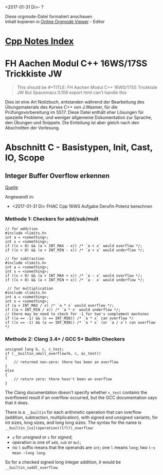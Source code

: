<2017-01-31 Di>- ?

#+BEGIN_VERSE
Diese orgmode-Datei formatiert anschauen
Inhalt kopieren in [[http://mooz.github.io/org-js/][Online Orgmode Viewer]] - Editor
#+END_VERSE

* [[file:Cpp_Notes.org][Cpp Notes Index]]
* FH Aachen Modul C++ 16WS/17SS Trickkiste JW
  #+BEGIN_QUOTE
  This should be #+TITLE: FH Aachen Modul C++ 16WS/17SS Trickkiste JW
  But Spacemacs 0.106 export html can't handle this
  #+END_QUOTE

  Dies ist eine Art Notizbuch, entstanden während der Bearbeitung des
  Übungsmaterials des Kurses C++ von J.Wasmer, für die Prüfungsvorbereitung im
  SS17. Diese Datei enthält eher Lösungen für spezielle Probleme, und weniger
  allgemeine Dokumentation zur Sprache, den Übungen und Snippets. Die Einteilung
  ist aber gleich nach den Abschnitten der Vorlesung.

* Abschnitt C - Basistypen, Init, Cast, IO, Scope

** Integer Buffer Overflow erkennen

   [[http://stackoverflow.com/questions/199333/how-to-detect-integer-overflow-in-c-c][Quelle]]
   
   Angewandt in:
   - <2017-01-31 Di> FHAC Cpp 16WS Aufgabe Derufin Potenz berechnen

*** Methode 1: Checkers for add/sub/mult

    #+BEGIN_SRC C++
      // for addition
      #include <limits.h>
      int a = <something>;
      int x = <something>;
      if ((x > 0) && (a > INT_MAX - x)) /* `a + x` would overflow */;
      if ((x < 0) && (a < INT_MIN - x)) /* `a + x` would underflow */;
    #+END_SRC

    #+BEGIN_SRC C++
      // for subtraction
      #include <limits.h>
      int a = <something>;
      int x = <something>;
      if ((x < 0) && (a > INT_MAX + x)) /* `a - x` would overflow */;
      if ((x > 0) && (a < INT_MIN + x)) /* `a - x` would underflow */;
    #+END_SRC

    #+BEGIN_SRC C++
       // for multiplication
      #include <limits.h>
      int a = <something>;
      int x = <something>;
      if (a > INT_MAX / x) /* `a * x` would overflow */;
      if ((a < INT_MIN / x)) /* `a * x` would underflow */;
      // there may be need to check for -1 for two's complement machines
      if ((a == -1) && (x == INT_MIN)) /* `a * x` can overflow */
      if ((x == -1) && (a == INT_MIN)) /* `a * x` (or `a / x`) can overflow */
    #+END_SRC

*** Methode 2: Clang 3.4+ / GCC 5+ Builtin Checkers

    #+BEGIN_SRC C++
      unsigned long b, c, c_test;
      if (__builtin_umull_overflow(b, c, &c_test))
      {
          // returned non-zero: there has been an overflow
      }
      else
      {
          // return zero: there hasn't been an overflow
      }
    #+END_SRC

    The Clang documentation doesn't specify whether ~c_test~ contains the
    overflowed result if an overflow occurred, but the GCC documentation says
    that it does.

    There is a ~__builtin~ for each arithmetic operation that can overflow
    (addition, subtraction, multiplication), with signed and unsigned variants,
    for int sizes, long sizes, and long long sizes. The syntax for the name is
    ~__builtin_[us](operation)(l?l?)_overflow~:

      - ~u~ for /unsigned/ or ~s~ for /signed/;
      - operation is one of ~add~, ~sub~ or ~mul~;
      - no ~l~ suffix means that the operands are ~int~; one ~l~ means ~long~;
        two ~l~s mean ~long long~.

    So for a checked signed long integer addition, it would be
    ~__builtin_saddl_overflow~.

    
   
